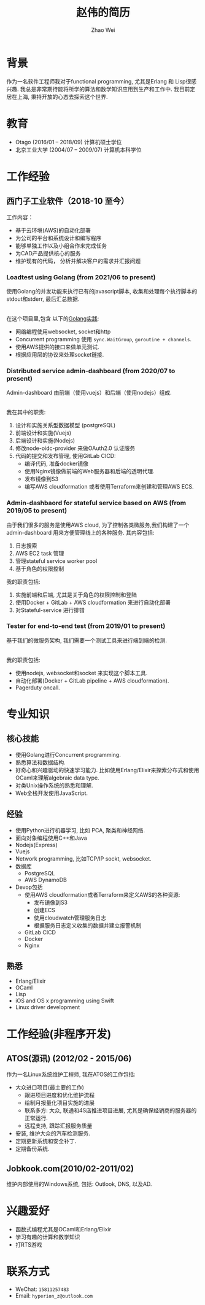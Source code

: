 #+TITLE: 赵伟的简历
#+AUTHOR: Zhao Wei


* 背景
  作为一名软件工程师我对于functional programming, 尤其是Erlang 和 Lisp很感兴趣. 我总是非常期待能将所学的算法和数学知识应用到生产和工作中. 
  我目前定居在上海, 秉持开放的心态去探索这个世界.
  
* 教育
  - Otago (2016/01 -- 2018/09)
    计算机硕士学位
  - 北京工业大学 (2004/07 -- 2009/07)
    计算机本科学位
    
* 工作经验
** 西门子工业软件（2018-10 至今）
   工作内容：
   - 基于云环境(AWS)的自动化部署
   - 为公司的平台和系统设计和编写程序
   - 能够单独工作以及小组合作来完成任务
   - 为CAD产品提供核心的服务
   - 维护现有的代码， 分析并解决客户的需求并汇报问题
     
*** Loadtest using Golang (from 2021/06 to present)
    
    使用Golang的并发功能来执行已有的javascript脚本, 收集和处理每个执行脚本的stdout和stderr, 最后汇总数据.
    
    \\
    在这个项目里,包含 以下的[[https://zwpdbh.github.io/golang/golang-practise.html][Golang实践]]:
    - 网络编程使用websocket, socket和http
    - Concurrent programming 使用 ~sync.WaitGroup~, ~goroutine + channels~.
    - 使用AWS提供的接口来做单元测试.
    - 根据应用层的协议来处理socket链接.
    
   
*** Distributed service admin-dashboard (from 2020/07 to present)     
    
    Admin-dashboard 由前端（使用vuejs）和后端（使用nodejs）组成. 
    
    \\
    我在其中的职责:
    1) 设计和实施关系型数据模型 (postgreSQL)
    2) 前端设计和实施(Vuejs)
    3) 后端设计和实施(Nodejs)
    4) 修改node-oidc-provider 来做OAuth2.0 认证服务
    5) 代码的提交和发布管理, 使用GitLab CICD:
       - 编译代码, 准备docker镜像
       - 使用Nginx镜像做前端的Web服务器和后端的透明代理.
       - 发布镜像到S3
       - 编写AWS cloudformation 或者使用Terraform来创建和管理AWS ECS.

*** Admin-dashbaord for stateful service based on AWS (from 2019/05 to present)
    
    由于我们很多的服务是使用AWS cloud, 为了控制各类微服务,我们构建了一个admin-dashboard 用来方便管理线上的各种服务. 其内容包括:
    1) 日志搜索
    2) AWS EC2 task 管理
    3) 管理stateful service worker pool
    4) 基于角色的权限控制
      
    我的职责包括:
    1) 实施前端和后端, 尤其是关于角色的权限控制和登陆
    2) 使用Docker + GitLab + AWS cloudformation 来进行自动化部署
    3) 对Stateful-service 进行排错
      
*** Tester for end-to-end test (from 2019/01 to present)    
    
    基于我们的微服务架构, 我们需要一个测试工具来进行端到端的检测. 
    
    \\
    我的职责包括:
    - 使用nodejs, websocket和socket 来实现这个脚本工具.
    - 自动化部署(Docker + GitLab pipeline + AWS cloudformation).
    - Pagerduty oncall.
    
* 专业知识
** 核心技能
   - 使用Golang进行Concurrent programming.
   - 熟悉算法和数据结构.
   - 好奇心和兴趣驱动的快速学习能力. 比如使用Erlang/Elixir来探索分布式和使用OCaml来理解algebraic data type.
   - 对类Unix操作系统的熟悉和理解.
   - Web全栈开发使用JavaScript.
     
** 经验
   - 使用Python进行机器学习, 比如 PCA, 聚类和神经网络.
   - 面向对象编程使用C++和Java
   - Nodejs(Express)
   - Vuejs
   - Network programming, 比如TCP/IP sockt, websocket.
   - 数据库
     - PostgreSQL
     - AWS DynamoDB
   - Devop包括
     - 使用AWS cloudformation或者Terraform来定义AWS的各种资源:
       - 发布镜像到S3
       - 创建ECS
       - 使用cloudwatch管理服务日志
       - 根据服务日志定义收集的数据并建立报警机制
     - GitLab CICD
     - Docker
     - Nginx

** 熟悉
   - Erlang/Elixir
   - OCaml      
   - Lisp
   - iOS and OS x programming using Swift
   - Linux driver development

* 工作经验(非程序开发)    
** ATOS(源讯) (2012/02 - 2015/06)
   作为一名Linux系统维护工程师, 我在ATOS的工作包括:
   - 大众进口项目(最主要的工作)
     - 跟进项目进度和优化维护流程
     - 绘制月报量化项目实施的进展
     - 联系多方: 大众, 联通和4S店推进项目进展, 尤其是确保经销商的服务器的正常运行.
     - 远程支持, 跟踪汇报服务质量
   - 安装, 维护大众的汽车检测服务.
   - 定期更新系统和安全补丁.
   - 定期备份系统.
** Jobkook.com(2010/02-2011/02)     
   维护内部使用的Windows系统, 包括: Outlook, DNS, 以及AD.
     
* 兴趣爱好
  - 函数式编程尤其是OCaml和Erlang/Elixir
  - 学习有趣的计算和数学知识
  - 打RTS游戏
    
* 联系方式
  - WeChat: ~15811257483~
  - Email: ~hyperion_z@outlook.com~